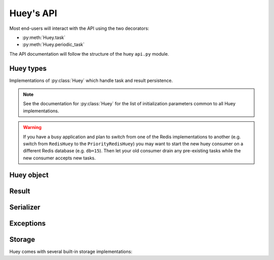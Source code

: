 .. _api:

Huey's API
==========

Most end-users will interact with the API using the two decorators:

* :py:meth:`Huey.task`
* :py:meth:`Huey.periodic_task`

The API documentation will follow the structure of the huey ``api.py`` module.

Huey types
----------

Implementations of :py:class:`Huey` which handle task and result persistence.

.. note::
    See the documentation for :py:class:`Huey` for the list of initialization
    parameters common to all Huey implementations.

.. warning::
    If you have a busy application and plan to switch from one of the Redis
    implementations to another (e.g. switch from ``RedisHuey`` to the
    ``PriorityRedisHuey``) you may want to start the new huey consumer on a
    different Redis database (e.g. ``db=15``). Then let your old consumer drain
    any pre-existing tasks while the new consumer accepts new tasks.

.. py:class:: RedisHuey

    :py:class:`Huey` that utilizes `redis <https://redis.io/>`_ for queue and
    result storage. Requires `redis-py <https://github.com/andymccurdy/redis-py>`_.

    Commonly-used keyword arguments for storage configuration:

    :param bool blocking: Use blocking-pop when reading from the queue (as
        opposed to polling). Default is true.
    :param connection_pool: a redis-py ``ConnectionPool`` instance.
    :param url: url for Redis connection.
    :param host: hostname of the Redis server.
    :param port: port number.
    :param password: password for Redis.
    :param int db: Redis database to use (typically 0-15, default is 0).

    The `redis-py documentation <https://redis-py.readthedocs.io/en/latest/>`_
    contains the complete list of arguments supported by the Redis client.

    .. note::
        RedisHuey does not support task priorities. If you wish to use task
        priorities with Redis, use :py:class:`PriorityRedisHuey`.

    RedisHuey uses a Redis LIST to store the queue of pending tasks. Redis
    lists are a natural fit, as they offer O(1) append and pop from either end
    of the list. Redis also provides blocking-pop commands which allow the
    consumer to react to a new message as soon as it is available without
    resorting to polling.

    .. seealso:: :py:class:`RedisStorage`

.. py:class:: PriorityRedisHuey

    :py:class:`Huey` that utilizes `redis <https://redis.io/>`_ for queue and
    result storage. Requires `redis-py <https://github.com/andymccurdy/redis-py>`_.
    Accepts the same arguments as :py:class:`RedisHuey`.

    PriorityRedisHuey supports :ref:`task priorities <priority>`, and requires
    Redis **5.0 or newer**.

    PriorityRedisHuey uses a Redis SORTED SET to store the queue of pending
    tasks. Sorted sets consist of a unique value and a numeric score. In
    addition to being sorted by numeric score, Redis also orders the items
    within the set lexicographically. Huey takes advantage of these two
    characteristics to implement the priority queue. Redis 5.0 added a new
    command, ZPOPMIN, which pops the lowest-scoring item from the sorted set
    (and BZPOPMIN, the blocking variety).

.. py:class:: RedisExpireHuey

    Identical to :py:class:`RedisHuey` except for the way task result values
    are stored. RedisHuey keeps all task results in a Redis hash, and whenever
    a task result is read (via the result handle), it is also removed from the
    result hash. This is done to prevent the task result storage from growing
    without bound. Additionally, using a Redis hash for all results helps avoid
    cluttering up the Redis keyspace and utilizes less RAM for storing the keys
    themselves.

    ``RedisExpireHuey`` uses a different approach: task results are stored in
    ordinary Redis keys with a special prefix. Result keys are then given a
    time-to-live, and will be expired automatically by the Redis server. This
    removes the necessity to remove results from the result store after they
    are read once.

    Commonly-used keyword arguments for storage configuration:

    :param int expire_time: Expire time in seconds, default is 86400 (1 day).
    :param bool blocking: Use blocking-pop when reading from the queue (as
        opposed to polling). Default is true.
    :param connection_pool: a redis-py ``ConnectionPool`` instance.
    :param url: url for Redis connection.
    :param host: hostname of the Redis server.
    :param port: port number.
    :param password: password for Redis.
    :param int db: Redis database to use (typically 0-15, default is 0).

.. py:class:: PriorityRedisExpireHuey

    Combines behavior of :py:class:`RedisExpireHuey` and
    :py:class:`PriorityRedisHuey`.

.. py:class:: SqliteHuey

    :py:class:`Huey` that utilizes sqlite3 for queue and result storage. Only
    requirement is the standard library ``sqlite3`` module.

    Commonly-used keyword arguments:

    :param str filename: filename for database, defaults to 'huey.db'.
    :param int cache_mb: megabytes of memory to allow for sqlite page-cache.
    :param bool fsync: use durable writes. Slower but more resilient to
        corruption in the event of sudden power loss. Defaults to false.

    SqliteHuey fully supports task priorities.

    .. seealso:: :py:class:`SqliteStorage`

.. py:class:: MemoryHuey

    :py:class:`Huey` that uses in-memory storage. Only should be used when
    testing or when using ``immediate`` mode. MemoryHuey fully supports task
    priorities.

.. py:class:: FileHuey

    :py:class:`Huey` that uses the file-system for storage. Should not be used
    in high-throughput, highly-concurrent environments, as the
    :py:class:`FileStorage` utilizes exclusive locks around all file-system
    operations.

    :param str path: base-path for huey data (queue tasks, schedule and results
        will be stored in sub-directories of this path).
    :param int levels: number of levels in result-file directory structure to
        ensure the results directory does not contain an unmanageable number of
        files.
    :param bool use_thread_lock: use the standard lib ``threading.Lock``
        instead of a lockfile for file-system operations. This should only be
        enabled when using the greenlet or thread consumer worker models.

    FileHuey fully supports task priorities.


Huey object
-----------

.. py:class:: Huey(name='huey', results=True, store_none=False, utc=True, immediate=False, serializer=None, compression=False, use_zlib=False, immediate_use_memory=True, storage_kwargs)

    :param str name: the name of the task queue, e.g. your application's name.
    :param bool results: whether to store task results.
    :param bool store_none: whether to store ``None`` in the result store.
    :param bool utc: use UTC internally, convert naive datetimes from local
        time to UTC (if local time is other than UTC).
    :param bool immediate: useful for debugging; causes tasks to be executed
        synchronously in the application.
    :param Serializer serializer: serializer implementation for tasks and
        result data. The default implementation uses ``pickle``.
    :param bool compression: compress tasks and result data.
    :param bool use_zlib: use zlib for compression instead of gzip.
    :param bool immediate_use_memory: automatically switch to a local in-memory
        storage backend whenever immediate-mode is enabled.
    :param storage_kwargs: arbitrary keyword arguments that will be passed to
        the storage backend for additional configuration.

    Huey executes tasks by exposing function decorators that cause the function
    call to be enqueued for execution by the consumer.

    Typically your application will only need one Huey instance, but you can
    have as many as you like -- the only caveat is that one consumer process
    must be executed for each Huey instance.

    Example usage:

    .. code-block:: python

        # demo.py
        from huey import RedisHuey

        # Create a huey instance.
        huey = RedisHuey('my-app')

        @huey.task()
        def add_numbers(a, b):
            return a + b

        @huey.periodic_task(crontab(minute='0', hour='2'))
        def nightly_report():
            generate_nightly_report()

    To run the consumer with 4 worker threads:

    .. code-block:: console

        $ huey_consumer.py demo.huey -w 4

    To add two numbers, the "huey" way:

    .. code-block:: pycon

        >>> from demo import add_numbers
        >>> res = add_numbers(1, 2)
        >>> res(blocking=True)  # Blocks until result is available.
        3

    To test huey without using a consumer, you can use "immediate" mode.
    Immediate mode follows all the same code paths as Huey does when running
    the consumer process, but does so synchronously within the application.

    .. code-block:: pycon

        >>> from demo import add_numbers, huey
        >>> huey.immediate = True  # Tasks executed immediately.
        >>> res = add_numbers(2, 3)
        >>> res()
        5

    .. py:attribute:: immediate

        The ``immediate`` property is used to enable and disable :ref:`immediate mode <immediate>`.
        When immediate mode is enabled, task-decorated functions are executed
        synchronously by the caller, making it very useful for development and
        testing. Calling a task function still returns a :py:class:`Result`
        handle, but the task itself is executed immediately.

        By default, when immediate mode is enabled, Huey will switch to using
        in-memory storage. This is to help prevent accidentally writing to a
        live Redis server while testing. To disable this functionality, specify
        ``immediate_use_memory=False`` when initializing :py:class:`Huey`.

        Enabling immediate mode:

        .. code-block:: python

            huey = RedisHuey()

            # Enable immediate mode. Tasks now executed synchronously.
            # Additionally, huey will now use in-memory storage.
            huey.immediate = True

            # Disable immediate mode. Tasks will now be enqueued in a Redis
            # queue.
            huey.immediate = False

        Immediate mode can also be specified when your Huey instance is
        created:

        .. code-block:: python

            huey = RedisHuey(immediate=True)

    .. py:method:: task(retries=0, retry_delay=0, priority=None, context=False, name=None, expires=None, **kwargs)

        :param int retries: number of times to retry the function if an
            unhandled exception occurs when it is executed.
        :param int retry_delay: number of seconds to wait between retries.
        :param int priority: priority assigned to task, higher numbers are
            processed first by the consumer when there is a backlog.
        :param bool context: when the task is executed, include the
            :py:class:`Task` instance as a keyword argument.
        :param str name: name for this task. If not provided, Huey will default
            to using the module name plus function name.
        :param expires: set expiration time for task - if task is not run
            before ``expires``, it will be discarded. The ``expires`` parameter
            can be either an integer (seconds), a timedelta, or a datetime. For
            relative expiration values, the expire time will be resolved when
            the task is enqueued.
        :param kwargs: arbitrary key/value arguments that are passed to the
            :py:class:`TaskWrapper` instance.
        :returns: a :py:class:`TaskWrapper` that wraps the decorated function
            and exposes a number of APIs for enqueueing the task.

        Function decorator that marks the decorated function for processing by
        the consumer. Calls to the decorated function will do the following:

        1. Serialize the function call into a :py:class:`Message` suitable for
           storing in the queue.
        2. Enqueue the message for execution by the consumer.
        3. Return a :py:class:`Result` handle, which can be used to check the
           result of the task function, revoke the task (assuming it hasn't
           started yet), reschedule the task, and more.

        .. note::
            Huey can be configured to execute the function immediately by
            instantiating Huey with ``immediate=True`` -- this is useful for
            running in debug mode or when you do not wish to run the consumer.

            For more information, see the :ref:`immediate mode <immediate>`
            section of the guide.

        The ``task()`` decorator returns a :py:class:`TaskWrapper`, which
        implements special methods for enqueueing the decorated function. These
        methods are used to :py:meth:`~TaskWrapper.schedule` the task to run in
        the future, chain tasks to form a pipeline, and more.

        Example:

        .. code-block:: python

            from huey import RedisHuey

            huey = RedisHuey()

            @huey.task()
            def add(a, b):
                return a + b

        Whenever the ``add()`` function is called, the actual execution will
        occur when the consumer dequeues the message.

        .. code-block:: pycon

            >>> res = add(1, 2)
            >>> res
            <Result: task 6b6f36fc-da0d-4069-b46c-c0d4ccff1df6>
            >>> res()
            3

        To further illustrate this point:

        .. code-block:: python

            @huey.task()
            def slow(n):
                time.sleep(n)
                return n

        Calling the ``slow()`` task will return immediately. We can, however,
        block until the task finishes by waiting for the result:

        .. code-block:: pycon

            >>> res = slow(10)  # Returns immediately.
            >>> res(blocking=True)  # Block until task finishes, ~10s.
            10

        .. note::
            The return value of any calls to the decorated function depends on
            whether the :py:class:`Huey` instance is configured to store the
            results of tasks (``results=True`` is the default). When the result
            store is disabled, calling a task-decorated function will return
            ``None`` instead of a result handle.

        In some cases, it may be useful to receive the :py:class:`Task`
        instance itself as an argument.

        .. code-block:: python

            @huey.task(context=True)  # Include task as an argument.
            def print_a_task_id(message, task=None):
                print('%s: %s' % (message, task.id))


            print_a_task_id('hello')
            print_a_task_id('goodbye')

        This would cause the consumer would print something like::

            hello: e724a743-e63e-4400-ac07-78a2fa242b41
            goodbye: 606f36fc-da0d-4069-b46c-c0d4ccff1df6

        .. note::
            When using other decorators on task functions, make sure that you
            understand when they will be evaluated. In the following example
            the decorator ``a`` will be evaluated in the calling process, while
            ``b`` will be evaluated in the worker process.

            .. code-block:: python

                @a
                @huey.task()
                @b
                def task():
                    pass

        For more information, see :py:class:`TaskWrapper`, :py:class:`Task`,
        and :py:class:`Result`.

    .. py:method:: periodic_task(validate_datetime, retries=0, retry_delay=0, priority=None, context=False, name=None, expires=None, **kwargs)

        :param function validate_datetime: function which accepts a
            ``datetime`` instance and returns whether the task should be
            executed at the given time.
        :param int retries: number of times to retry the function if an
            unhandled exception occurs when it is executed.
        :param int retry_delay: number of seconds to wait in-between retries.
        :param int priority: priority assigned to task, higher numbers are
            processed first by the consumer when there is a backlog.
        :param bool context: when the task is executed, include the
            :py:class:`Task` instance as a parameter.
        :param str name: name for this task. If not provided, Huey will default
            to using the module name plus function name.
        :param expires: set expiration time for task - if task is not run
            before ``expires``, it will be discarded. The ``expires`` parameter
            can be either an integer (seconds), a timedelta, or a datetime. For
            relative expiration values, the expire time will be resolved when
            the task is enqueued.
        :param kwargs: arbitrary key/value arguments that are passed to the
            :py:class:`TaskWrapper` instance.
        :returns: a :py:class:`TaskWrapper` that wraps the decorated function
            and exposes a number of APIs for enqueueing the task.

        The ``periodic_task()`` decorator marks a function for automatic
        execution by the consumer *at a specific interval*, like ``cron``.

        The ``validate_datetime`` parameter is a function which accepts a
        ``datetime`` object and returns a boolean value whether or not the
        decorated function should execute at that time or not. The consumer
        will send a datetime to the function once per minute, giving it the
        same granularity as the ``cron``.

        For simplicity, there is a special function :py:func:`crontab`, which
        can be used to quickly specify intervals at which a function should
        execute. It is described below.

        Here is an example of how you might use the ``periodic_task`` decorator
        and the :py:func:`crontab`` helper. The following task will be executed
        every three hours, on the hour:

        .. code-block:: python

            from huey import crontab
            from huey import RedisHuey

            huey = RedisHuey()

            @huey.periodic_task(crontab(minute='0', hour='*/3'))
            def update_feeds():
                for feed in my_list_of_feeds:
                    fetch_feed_data(feed)

        .. note::
            Because functions decorated with ``periodic_task`` are meant to be
            executed at intervals in isolation, they should not take any
            required parameters nor should they be expected to return a
            meaningful value.

        Like :py:meth:`~Huey.task`, the periodic task decorator adds helpers
        to the decorated function. These helpers allow you to
        :py:meth:`~TaskWrapper.revoke` and :py:meth:`~TaskWrapper.restore` the
        periodic task, enabling you to pause it or prevent its execution. For
        more information, see :py:class:`TaskWrapper`.

        .. note::
            The result (return value) of a periodic task is not stored in the
            result store. This is primarily due to the fact that there is not
            an obvious way one would read such results, since the invocation of
            the periodic task happens inside the consumer scheduler. As such,
            there is no task result handle which the user could use to read the
            result. To store the results of periodic tasks, you will need to
            use your own storage or use the storage APIs directly:

            .. code-block:: python

                @huey.periodic_task(crontab(minute='*/10'))
                def my_task():
                    # do some work...
                    do_something()

                    # Manually store some data in the result store.
                    huey.put('my-task', some_data_to_store)

            More info:

            * :py:meth:`Huey.put`
            * :py:meth:`Huey.get`

    .. py:method:: context_task(obj, retries=0, retry_delay=0, context=False, name=None, **kwargs)

        :param obj: object that implements the context-manager APIs.
        :param bool as_argument: pass the context-manager object into the
            decorated task as the first argument.
        :param int retries: number of times to retry the function if an
            unhandled exception occurs when it is executed.
        :param int retry_delay: number of seconds to wait in-between retries.
        :param bool context: when the task is executed, include the
            :py:class:`Task` instance as a parameter.
        :param str name: name for this task. If not provided, Huey will default
            to using the module name plus function name.
        :param kwargs: arbitrary key/value arguments that are passed to the
            :py:class:`TaskWrapper` instance.
        :returns: a :py:class:`TaskWrapper` that wraps the decorated function
            and exposes a number of APIs for enqueueing the task.

        This is an extended implementation of the :py:meth:`Huey.task`
        decorator, which wraps the decorated task in a ``with obj:`` block.
        Roughly equivalent to:

        .. code-block:: python

            db = PostgresqlDatabase(...)

            @huey.task()
            def without_context_task(n):
                with db:
                    do_something(n)

            @huey.context_task(db)
            def with_context_task(n):
                return do_something(n)

    .. py:method:: pre_execute(name=None)

        :param name: (optional) name for the hook.
        :returns: a decorator used to wrap the actual pre-execute function.

        Decorator for registering a pre-execute hook. The callback will be
        executed before the execution of every task. Execution of the task can
        be cancelled by raising a :py:class:`CancelExecution` exception.
        Uncaught exceptions will be logged but will not cause the task itself
        to be cancelled.

        The callback function should accept a single task instance, the return
        value is ignored.

        Hooks are executed in the order in which they are registered.

        Usage:

        .. code-block:: python

            @huey.pre_execute()
            def my_pre_execute_hook(task):
                if datetime.datetime.now().weekday() == 6:
                    raise CancelExecution('Sunday -- no work will be done.')

    .. py:method:: unregister_pre_execute(name_or_fn)

        :param name_or_fn: the name given to the pre-execute hook, or the
            function object itself.
        :returns: boolean

        Unregister the specified pre-execute hook.

    .. py:method:: post_execute(name=None)

        :param name: (optional) name for the hook.
        :returns: a decorator used to wrap the actual post-execute function.

        Register a post-execute hook. The callback will be executed after the
        execution of every task. Uncaught exceptions will be logged but will
        have no other effect on the overall operation of the consumer.

        The callback function should accept:

        * a :py:class:`Task` instance
        * the return value from the execution of the task (which may be None)
        * any exception that was raised during the execution of the task (which
          will be None for tasks that executed normally).

        The return value of the callback itself is ignored.

        Hooks are executed in the order in which they are registered.

        Usage:

        .. code-block:: python

            @huey.post_execute()
            def my_post_execute_hook(task, task_value, exc):
                do_something()

    .. py:method:: unregister_post_execute(name_or_fn)

        :param name_or_fn: the name given to the post-execute hook, or the
            function object itself.
        :returns: boolean

        Unregister the specified post-execute hook.

    .. py:method:: on_startup(name=None)

        :param name: (optional) name for the hook.
        :returns: a decorator used to wrap the actual on-startup function.

        Register a startup hook. The callback will be executed whenever a
        worker comes online. Uncaught exceptions will be logged but will
        have no other effect on the overall operation of the worker.

        The callback function must not accept any parameters.

        This API is provided to simplify setting up shared resources that, for
        whatever reason, should not be created as import-time side-effects. For
        example, your tasks need to write data into a Postgres database. If you
        create the connection at import-time, before the worker processes are
        spawned, you'll likely run into errors when attempting to use the
        connection from the child (worker) processes. To avoid this problem,
        you can register a startup hook which executes once when the worker
        starts up.

        Usage:

        .. code-block:: python

            db_connection = None

            @huey.on_startup()
            def setup_db_connection():
                global db_connection
                db_connection = psycopg2.connect(database='my_db')

            @huey.task()
            def write_data(rows):
                cursor = db_connection.cursor()
                # ...

    .. py:method:: unregister_on_startup(name_or_fn)

        :param name_or_fn: the name given to the on-startup hook, or the
            function object itself.
        :returns: boolean

        Unregister the specified on-startup hook.

    .. py:method:: on_shutdown(name=None)

        :param name: (optional) name for the hook.
        :returns: a decorator used to wrap the actual on-shutdown function.

        Register a shutdown hook. The callback will be executed by a worker
        immediately before it goes offline. Uncaught exceptions will be logged
        but will have no other effect on the overall shutdown of the worker.

        The callback function must not accept any parameters.

        This API is provided to simplify cleaning-up shared resources.

    .. py:method:: unregister_on_shutdown(name_or_fn)

        :param name_or_fn: the name given to the on-shutdown hook, or the
            function object itself.
        :returns: boolean

        Unregister the specified on-shutdown hook.

    .. py:method:: signal(*signals)

        :param signals: zero or more signals to handle.
        :returns: a decorator used to wrap the actual signal handler.

        Attach a signal handler callback, which will be executed when the
        specified signals are sent by the consumer. If no signals are listed,
        then the handler will be bound to **all** signals. The list of signals
        and additional information can be found in the :ref:`signals`
        documentation.

        Example:

        .. code-block:: python

            from huey.signals import SIGNAL_ERROR, SIGNAL_LOCKED

            @huey.signal(SIGNAL_ERROR, SIGNAL_LOCKED)
            def task_not_run_handler(signal, task, exc=None):
                # Do something in response to the "ERROR" or "LOCEKD" signals.
                # Note that the "ERROR" signal includes a third parameter,
                # which is the unhandled exception that was raised by the task.
                # Since this parameter is not sent with the "LOCKED" signal, we
                # provide a default of ``exc=None``.
                pass

    .. py:method:: disconnect_signal(receiver, *signals)

        :param receiver: the signal handling function to disconnect.
        :param signals: zero or more signals to stop handling.

        Disconnect the signal handler from the provided signals. If no signals
        are provided, then the handler is disconnected from any signals it may
        have been connected to.

    .. py:method:: enqueue(task)

        :param Task task: task instance to enqueue.
        :returns: :py:class:`Result` handle for the given task.

        Enqueue the given task. When the result store is enabled (default), the
        return value will be a :py:class:`Result` handle which provides access
        to the result of the task execution (as well as other things).

        If the task specifies another task to run on completion (see
        :py:meth:`Task.then`), the return value will be a
        :py:class:`ResultGroup`, which encapsulates a list of individual
        :py:class:`Result` instances for the given pipeline.

        .. note::
            Unless you are executing a pipeline of tasks, it should not
            be necessary to use the :py:meth:`~Huey.enqueue` method directly.
            Calling (or scheduling) a ``task``-decorated function will
            automatically enqueue a task for execution.

            When you create a task pipeline, however, it is necessary to
            enqueue the pipeline once it has been set up.

    .. py:method:: revoke(task, revoke_until=None, revoke_once=False)

        .. seealso:: Use :py:meth:`Result.revoke` instead.

    .. py:method:: revoke_by_id(task_id, revoke_until=None, revoke_once=False)

        :param str task_id: task instance id.
        :param datetime revoke_until: optional expiration date for revocation.
        :param bool revoke_once: revoke once and then re-enable.

        Revoke a :py:class:`Task` instance using the task id.

    .. py:method:: revoke_all(task_class, revoke_until=None, revoke_once=False)

        .. seealso:: Use :py:meth:`TaskWrapper.revoke` instead.

    .. py:method:: restore(task)

        .. seealso:: Use :py:meth:`Result.restore` instead.

    .. py:method:: restore_by_id(task_id)

        :param str task_id: task instance id.
        :returns: boolean indicating success.

        Restore a :py:class:`Task` instance using the task id. Returns boolean
        indicating if the revocation was successfully removed.

    .. py:method:: restore_all(task_class)

        .. seealso:: Use :py:meth:`TaskWrapper.restore` instead.

    .. py:method:: is_revoked(task, timestamp=None)

        :param task: either a task instance, a task ID, a Result, or a Task class.

        This method should rarely need to be called directly. Typically you
        should rather use the ``is_revoked`` method on the object that is being
        revoked, for example:

        .. code-block:: python

            @huey.task()
            def greet(name):
                return 'Hello %s' % name

            r = greet.schedule(delay=60, args=('Huey',))
            r.revoke()  # Revoke this task.
            r.is_revoked()  # True.

            greet.revoke()  # Revoke ALL invocations of this task.
            greet.is_revoked()  # True.

        .. seealso::
            For task instances, use :py:meth:`Result.is_revoked`.

            For task functions, use :py:meth:`TaskWrapper.is_revoked`.

    .. py:method:: result(task_id, blocking=False, timeout=None, backoff=1.15, max_delay=1.0, revoke_on_timeout=False, preserve=False)

        :param task_id: the task's unique identifier.
        :param bool blocking: whether to block while waiting for task result
        :param timeout: number of seconds to block (if ``blocking=True``)
        :param backoff: amount to backoff delay each iteration of loop
        :param max_delay: maximum amount of time to wait between iterations when
            attempting to fetch result.
        :param bool revoke_on_timeout: if a timeout occurs, revoke the task,
            thereby preventing it from running if it is has not started yet.
        :param bool preserve: when set to ``True``, this parameter ensures that
            the task result will be preserved after having been successfully
            retrieved. Ordinarily, Huey will discard results after they have
            been read, to prevent the result store from growing without bounds.

        Attempts to retrieve the return value of a task. By default, :py:meth:`~Huey.result`
        will simply check for the value, returning ``None`` if it is not ready
        yet. If you want to wait for the result, specify ``blocking=True``.
        This will loop, backing off up to the provided ``max_delay``, until the
        value is ready or the ``timeout`` is reached. If the ``timeout`` is
        reached before the result is ready, a :py:class:`HueyException` will be
        raised.

        .. seealso::
            :py:class:`Result` - the :py:meth:`~Huey.result` method is simply a
            wrapper that creates a ``Result`` object and calls its
            :py:meth:`~Result.get` method.

        .. note:: If the task failed with an exception, then a
            :py:class:`TaskException` that wraps the original exception will be
            raised.

        .. warning:: By default the result store will delete a task's return
            value after the value has been successfully read (by a successful
            call to the :py:meth:`~Huey.result` or :py:meth:`Result.get`
            methods). If you intend to access the task result multiple times,
            you must specify ``preserve=True`` when calling these methods.

    .. py:method:: lock_task(lock_name)

        :param str lock_name: Name to use for the lock.
        :returns: :py:class:`TaskLock` instance, which can be used as a
            decorator or context-manager.

        Utilize the Storage key/value APIs to implement simple locking.

        This lock is designed to be used to prevent multiple invocations of a
        task from running concurrently. Can be used as either a context-manager
        within the task, or as a task decorator. If using as a decorator, place
        it directly above the function declaration.

        If a second invocation occurs and the lock cannot be acquired, then a
        :py:class:`TaskLockedException` is raised, which is handled by the
        consumer. The task will not be executed and a ``SIGNAL_LOCKED`` will be
        sent. If the task is configured to be retried, then it will be retried
        normally.

        Examples:

        .. code-block:: python

            @huey.periodic_task(crontab(minute='*/5'))
            @huey.lock_task('reports-lock')  # Goes *after* the task decorator.
            def generate_report():
                # If a report takes longer than 5 minutes to generate, we do
                # not want to kick off another until the previous invocation
                # has finished.
                run_report()

            @huey.periodic_task(crontab(minute='0'))
            def backup():
                # Generate backup of code
                do_code_backup()

                # Generate database backup. Since this may take longer than an
                # hour, we want to ensure that it is not run concurrently.
                with huey.lock_task('db-backup'):
                    do_db_backup()

    .. py:method:: is_locked(lock_name)

        :param str lock_name: Name of lock to check.
        :returns: boolean value indicating whether lock is held or not.

    .. py:method:: flush_locks(*names)

        :param names: additional lock-names to flush.
        :returns: set of lock names that were set and subsequently cleared.

        Flush any locks that may be held. Top-level tasks or functions that use
        the :py:meth:`~Huey.lock_task` decorator will be registered as
        import-time side-effects, but it is possible that locks in nested
        scopes (e.g. a context-manager inside a task function) will not be
        registered. These undiscovered locks can be flushed by passing their
        lock-names explicitly.

    .. py:method:: put(key, value)

        :param key: key for data
        :param value: arbitrary data to store in result store.

        Store a value in the result-store under the given key.

    .. py:method:: get(key, peek=False)

        :param key: key to read
        :param bool peek: non-destructive read

        Read a value from the result-store at the given key. By default reads
        are destructive. To preserve the value for additional reads, specify
        ``peek=True``.

    .. py:method:: pending(limit=None)

        :param int limit: optionally limit the number of tasks returned.
        :returns: a list of :py:class:`Task` instances waiting to be run.

    .. py:method:: scheduled(limit=None)

        :param int limit: optionally limit the number of tasks returned.
        :returns: a list of :py:class:`Task` instances that are scheduled to
            execute at some time in the future.

    .. py:method:: all_results()

        :returns: a dict of task-id to the serialized result data for all
            key/value pairs in the result store.

    .. py:method:: __len__()

        Return the number of items currently in the queue.


.. py:class:: TaskWrapper(huey, func, retries=None, retry_delay=None, context=False, name=None, task_base=None, **settings)

    :param Huey huey: A huey instance.
    :param func: User function.
    :param int retries: Upon failure, number of times to retry the task.
    :param int retry_delay: Number of seconds to wait before retrying after a
        failure/exception.
    :param bool context: when the task is executed, include the
        :py:class:`Task` instance as a parameter.
    :param str name: Name for task (will be determined based on task module and
        function name if not provided).
    :param task_base: Base-class for task, defaults to :py:class:`Task`.
    :param settings: Arbitrary settings to pass to the task class constructor.

    Wrapper around a user-defined function that converts function calls into
    tasks executed by the consumer. The wrapper, which decorates the function,
    replaces the function in the scope with a :py:class:`TaskWrapper` instance.

    The wrapper class, when called, will enqueue the requested function call
    for execution by the consumer.

    .. note::
        You should not need to create :py:class:`TaskWrapper` instances
        directly. The :py:meth:`Huey.task` and :py:meth:`Huey.periodic_task`
        decorators will create the appropriate TaskWrapper automatically.

    .. py:method:: schedule(args=None, kwargs=None, eta=None, delay=None)

        :param tuple args: arguments for decorated function.
        :param dict kwargs: keyword arguments for decorated function.
        :param datetime eta: the time at which the function should be executed.
        :param int delay: number of seconds to wait before executing function.
        :returns: a :py:class:`Result` handle for the task.

        Use the ``schedule`` method to schedule the execution of the queue task
        for a given time in the future:

        .. code-block:: python

            import datetime

            one_hour = datetime.datetime.now() + datetime.timedelta(hours=1)

            # Schedule the task to be run in an hour. It will be called with
            # three arguments.
            res = check_feeds.schedule(args=(url1, url2, url3), eta=one_hour)

            # Equivalent, but uses delay rather than eta.
            res = check_feeds.schedule(args=(url1, url2, url3), delay=3600)

    .. py:method:: revoke(revoke_until=None, revoke_once=False)

        :param datetime revoke_until: Automatically restore the task after the
            given datetime.
        :param bool revoke_once: Revoke the next execution of the task and then
            automatically restore.

        Revoking a task will prevent any instance of the given task from
        executing. When no parameters are provided the function will not
        execute again until :py:meth:`TaskWrapper.restore` is called.

        This function can be called multiple times, but each call will
        supercede any restrictions from the previous revocation.

        .. code-block:: python

            # Skip the next execution
            send_emails.revoke(revoke_once=True)

            # Prevent any invocation from executing.
            send_emails.revoke()

            # Prevent any invocation for 24 hours.
            tomorrow = datetime.datetime.now() + datetime.timedelta(days=1)
            send_emails.revoke(revoke_until=tomorrow)

    .. py:method:: is_revoked(timestamp=None)

        :param datetime timestamp: If provided, checks whether task is revoked
            with respect to the given timestamp.
        :returns: bool indicating whether task is revoked.

        Check whether the given task is revoked.

    .. py:method:: restore()

        :returns: bool indicating whether a previous revocation rule was found
            and removed successfully.

        Removes a previous task revocation, if one was configured.

    .. py:method:: call_local()

        Call the ``@task``-decorated function, bypassing all Huey-specific
        logic. In other words, ``call_local()`` provides access to the
        underlying user-defined function.

        .. code-block:: pycon

            >>> add.call_local(1, 2)
            3

    .. py:method:: s(*args, **kwargs)

        :param args: Arguments for task function.
        :param kwargs: Keyword arguments for task function.
        :param int priority: assign priority override to task, higher numbers
            are processed first by the consumer when there is a backlog.
        :param expires: set expiration time for task - if task is not run
            before ``expires``, it will be discarded. The ``expires`` parameter
            can be either an integer (seconds), a timedelta, or a datetime. For
            relative expiration values, the expire time will be resolved when
            the task is enqueued.
        :returns: a :py:class:`Task` instance representing the execution of the
            task function with the given arguments.

        Create a :py:class:`Task` instance representing the invocation of the
        task function with the given arguments and keyword-arguments.

        .. note:: The returned task instance is **not** enqueued automatically.

        To illustrate the distinction, when you call a ``task()``-decorated
        function, behind-the-scenes, Huey is doing something like this:

        .. code-block:: python

            @huey.task()
            def add(a, b):
                return a + b

            result = add(1, 2)

            # Is equivalent to:
            task = add.s(1, 2)
            result = huey.enqueue(task)

        Typically, one will only use the :py:meth:`TaskWrapper.s` helper when
        creating task execution pipelines.

        For example:

        .. code-block:: python

            add_task = add.s(1, 2)  # Represent task invocation.
            pipeline = (add_task
                        .then(add, 3)  # Call add() with previous result and 3.
                        .then(add, 4)  # etc...
                        .then(add, 5))

            results = huey.enqueue(pipeline)

            # Print results of above pipeline.
            print(results.get(blocking=True))

            # [3, 6, 10, 15]

    .. py:method:: map(it)

        :param it: a list, tuple or generic iterable that contains the
            arguments for a number of individual task executions.
        :returns: a :py:class:`ResultGroup` encapsulating the individual
            :py:class:`Result` handlers for the task executions.

        .. note::
            The iterable should be a list of argument tuples which will be
            passed to the task function.

        Example:

        .. code-block:: python

            @huey.task()
            def add(a, b):
                return a + b

            rg = add.map([(i, i * i) for i in range(10)])

            # Resolve all results.
            rg.get(blocking=True)

            # [0, 2, 6, 12, 20, 30, 42, 56, 72, 90]


.. py:class:: Task(args=None, kwargs=None, id=None, eta=None, retries=None, retry_delay=None, expires=None, on_complete=None, on_error=None)

    :param tuple args: arguments for the function call.
    :param dict kwargs: keyword arguments for the function call.
    :param str id: unique id, defaults to a UUID if not provided.
    :param datetime eta: time at which task should be executed.
    :param int retries: automatic retry attempts.
    :param int retry_delay: seconds to wait before retrying a failed task.
    :param int priority: priority assigned to task, higher numbers are
        processed first by the consumer when there is a backlog.
    :param expires: set expiration time for task - if task is not run
        before ``expires``, it will be discarded. The ``expires`` parameter
        can be either an integer (seconds), a timedelta, or a datetime. For
        relative expiration values, the expire time will be resolved when
        the task is enqueued.
    :param Task on_complete: Task to execute upon completion of this task.
    :param Task on_error: Task to execute upon failure / error.

    The ``Task`` class represents the execution of a function. Instances of the
    task are serialized and enqueued for execution by the consumer, which
    deserializes and executes the task function.

    .. note::
        You should not need to create instances of :py:class:`Task` directly,
        but instead use either the :py:meth:`Huey.task` decorator or
        the :py:meth:`TaskWrapper.s` method.

    Here's a refresher on how tasks work:

    .. code-block:: python

        @huey.task()
        def add(a, b):
            return a + b

        ret = add(1, 2)
        print(ret.get(blocking=True))  # "3".

        # The above two lines are equivalent to:
        task_instance = add.s(1, 2)  # Create a Task instance.
        ret = huey.enqueue(task_instance)  # Enqueue the queue task.
        print(ret.get(blocking=True))  # "3".

    .. py:method:: then(task, *args, **kwargs)

        :param TaskWrapper task: A ``task()``-decorated function.
        :param args: Arguments to pass to the task.
        :param kwargs: Keyword arguments to pass to the task.
        :returns: The parent task.

        The :py:meth:`~Task.then` method is used to create task pipelines. A
        pipeline is a lot like a unix pipe, such that the return value from the
        parent task is then passed (along with any parameters specified by
        ``args`` and ``kwargs``) to the child task.

        Here's an example of chaining some addition operations:

        .. code-block:: python

            add_task = add.s(1, 2)  # Represent task invocation.
            pipeline = (add_task
                        .then(add, 3)  # Call add() with previous result and 3.
                        .then(add, 4)  # etc...
                        .then(add, 5))

            result_group = huey.enqueue(pipeline)

            print(result_group.get(blocking=True))

            # [3, 6, 10, 15]

        If the value returned by the parent function is a ``tuple``, then the
        tuple will be used to update the ``*args`` for the child function.
        Likewise, if the parent function returns a ``dict``, then the dict will
        be used to update the ``**kwargs`` for the child function.

        Example of chaining fibonacci calculations:

        .. code-block:: python

            @huey.task()
            def fib(a, b=1):
                a, b = a + b, a
                return (a, b)  # returns tuple, which is passed as *args

            pipe = (fib.s(1)
                    .then(fib)
                    .then(fib))
            result_group = huey.enqueue(pipe)

            print(result_group.get(blocking=True))
            # [(2, 1), (3, 2), (5, 3)]

    .. py:method:: error(task, *args, **kwargs)

        :param TaskWrapper task: A ``task()``-decorated function.
        :param args: Arguments to pass to the task.
        :param kwargs: Keyword arguments to pass to the task.
        :returns: The parent task.

        The :py:meth:`~Task.error` method is similar to the
        :py:meth:`~Task.then` method, which is used to construct a task
        pipeline, except the ``error()`` task will only be called in the event
        of an unhandled exception in the parent task.


.. py:function:: crontab(month='*', day='*', day_of_week='*', hour='*', minute='*'[, strict=False])

    Convert a "crontab"-style set of parameters into a test function that will
    return ``True`` when a given ``datetime`` matches the parameters set forth in
    the crontab.

    Day-of-week uses 0=Sunday and 6=Saturday.

    Acceptable inputs:

    - "*" = every distinct value
    - "\*/n" = run every "n" times, i.e. hours='\*/4' == 0, 4, 8, 12, 16, 20
    - "m-n" = run every time m..n
    - "m,n" = run on m and n

    :param bool strict: cause crontab to raise a ``ValueError`` if an input
       does not match a supported input format.
    :rtype: a test function that takes a ``datetime`` and returns a boolean

    .. note::
        It is currently not possible to run periodic tasks with an interval
        less than once per minute. If you need to run tasks more frequently,
        you can create a periodic task that runs once per minute, and from that
        task, schedule any number of sub-tasks to run after the desired delays.


.. py:class:: TaskLock(huey, name)

    This class should not be instantiated directly, but is instead returned by
    :py:meth:`Huey.lock_task`. This object implements a context-manager or
    decorator which can be used to ensure only one instance of the wrapped task
    is executed at a given time.

    If the consumer executes a task and encounters the
    :py:class:`TaskLockedException`, then the task will not be retried, an
    error will be logged by the consumer, and a ``SIGNAL_LOCKED`` signal will
    be emitted.

    See :py:meth:`Huey.lock_task` for example usage.

    .. py:method:: clear()

        Helper method to manually clear the lock. This method is provided to
        allow the lock to be flushed in the event that the consumer process was
        killed while executing a task holding the lock.

        Alternatively, at start-up time you can execute the consumer with the
        ``-f`` method which will flush all locks before beginning to execute
        tasks.

Result
------

.. py:class:: Result(huey, task)

    Although you will probably never instantiate an ``Result`` object yourself,
    they are returned whenever you execute a task-decorated function, or
    schedule a task for execution. The ``Result`` object talks to the result
    store and is responsible for fetching results from tasks.

    Once the consumer finishes executing a task, the return value is placed in
    the result store, allowing the original caller to retrieve it.

    Getting results from tasks is very simple:

    .. code-block:: python

        >>> @huey.task()
        ... def add(a, b):
        ...     return a + b
        ...

        >>> res = add(1, 2)
        >>> res  # what is "res" ?
        <Result: task 6b6f36fc-da0d-4069-b46c-c0d4ccff1df6>

        >>> res()  # Fetch the result of this task.
        3

    What happens when data isn't available yet? Let's assume the next call
    takes about a minute to calculate::

        >>> res = add(100, 200)  # Imagine this is very slow.
        >>> res.get()  # Data is not ready, so None is returned.

        >>> res() is None  # We can omit ".get", it works the same way.
        True

        >>> res(blocking=True, timeout=5)  # Block for up to 5 seconds
        Traceback (most recent call last):
          File "<stdin>", line 1, in <module>
          File "/home/charles/tmp/huey/src/huey/huey/queue.py", line 46, in get
            raise HueyException
        huey.exceptions.HueyException

        >>> res(blocking=True)  # No timeout, will block until it gets data.
        300

    If the task failed with an exception, then a :py:class:`TaskException` will
    be raised when reading the result value::

        >>> @huey.task()
        ... def fails():
        ...     raise Exception('I failed')

        >>> res = fails()
        >>> res()  # raises a TaskException!
        Traceback (most recent call last):
          File "<stdin>", line 1, in <module>
          File "/home/charles/tmp/huey/src/huey/huey/api.py", line 684, in get
            raise TaskException(result.metadata)
        huey.exceptions.TaskException: Exception('I failed',)

    .. py:attribute:: id

        Returns the unique id of the corresponding task.

    .. py:method:: get(blocking=False, timeout=None, backoff=1.15, max_delay=1.0, revoke_on_timeout=False, preserve=False)

        :param bool blocking: whether to block while waiting for task result
        :param timeout: number of seconds to block (if ``blocking=True``)
        :param backoff: amount to backoff delay each iteration of loop
        :param max_delay: maximum amount of time to wait between iterations when
            attempting to fetch result.
        :param bool revoke_on_timeout: if a timeout occurs, revoke the task,
            thereby preventing it from running if it is has not started yet.

        Attempt to retrieve the return value of a task.  By default,
        :py:meth:`~Result.get` will simply check for the value, returning
        ``None`` if it is not ready yet. If you want to wait for a value, you
        can specify ``blocking=True``. This will loop, backing off up to the
        provided ``max_delay``, until the value is ready or the ``timeout`` is
        reached. If the ``timeout`` is reached before the result is ready, a
        :py:class:`HueyException` exception will be raised.

        .. note:: Instead of calling ``.get()``, you can simply call the
            :py:class:`Result` object directly. Both methods accept the same
            arguments.

    .. py:method:: __call__(**kwargs)

        Identical to the :py:meth:`~Result.get` method, provided as a shortcut.

    .. py:method:: revoke(revoke_once=True)

        :param bool revoke_once: revoke only once.

        Revoke the given task. Unless it is in the process of executing, the
        task will be discarded without being executed.

        .. code-block:: python

            one_hour = datetime.datetime.now() + datetime.timedelta(hours=1)

            # Run this command in an hour
            res = add.schedule((1, 2), eta=one_hour)

            # I changed my mind, do not run it after all.
            res.revoke()

    .. py:method:: restore()

        Restore the given task instance. Unless the task instance has already
        been dequeued and discarded, it will be restored and run as scheduled.

        .. warning::
            If the task class itself has been revoked, via a call to
            :py:meth:`TaskWrapper.revoke`, then this method has no effect.

    .. py:method:: is_revoked()

        Return a boolean value indicating whether this particular task instance
        **or** the task class itself has been revoked.

        .. seealso:: :py:meth:`TaskWrapper.is_revoked`.

    .. py:method:: reschedule(eta=None, delay=None, expires=None)

        :param datetime eta: execute function at the given time.
        :param int delay: execute function after specified delay in seconds.
        :param expires: set expiration time for task. If not provided, then the
            task's original expire time (if any) will be used.
        :returns: :py:class:`Result` handle for the new task.

        Reschedule the given task. The original task instance will be revoked,
        but **no checks are made** to verify that it hasn't already been
        executed.

        If neither an ``eta`` nor a ``delay`` is specified, the task will be
        run as soon as it is received by a worker.

    .. py:method:: reset()

        Reset the cached result and allow re-fetching a new result for the
        given task (i.e. after a task error and subsequent retry).


.. py:class:: ResultGroup

    A ``ResultGroup`` will be returned when you enqueue a task pipeline or if
    you use the :py:meth:`TaskWrapper.map` method. It is a simple wrapper
    around a number of individual :py:meth:`Result` instances, and provides a
    convenience API for fetching the results in bulk.

    .. py:method:: get(**kwargs)

        Call :py:meth:`~Result.get` on each individual :py:meth:`Result`
        instance in the group and returns a list of return values. Any keyword
        arguments are passed along.

Serializer
----------

.. py:class:: Serializer(compression=False, compression_level=6, use_zlib=False)

    :param bool compression: use gzip compression
    :param int compression_level: 0 for least, 9 for most.
    :param bool use_zlib: use zlib for compression instead of gzip.

    The Serializer class implements a simple interface that can be extended to
    provide your own serialization format. The default implementation uses
    ``pickle``.

    To override, the following methods should be implemented. Compression is
    handled transparently elsewhere in the API.

    .. py:method:: _serialize(data)

        :param data: arbitrary Python object to serialize.
        :rtype bytes:

    .. py:method:: _deserialize(data)

        :param bytes data: serialized data.
        :returns: the deserialized object.

.. _exceptions:

Exceptions
----------

.. py:class:: HueyException

    General exception class.

.. py:class:: ConfigurationError

    Raised when Huey encounters a configuration problem.

.. py:class:: TaskLockedException

    Raised by the consumer when a task lock cannot be acquired.

.. py:class:: CancelExecution

    Cancel the execution of a task. Can be raised either within a
    :py:meth:`~Huey.pre_execute` hook, or within a
    :py:meth:`~Huey.task`-decorated function.

    When raised from within a :py:meth:`~Huey.pre_execute` hook, this exception
    signals to the consumer that the task shall be cancelled and not run.

    When raised in the body of a :py:meth:`~Huey.task`-decorated function, this
    exception accepts a boolean ``retry`` parameter (default is ``False``). If
    ``retry=False`` then the task will not be retried, **even if it has 1 or
    more retries remaining**. Similarly, if ``retry=True`` then the task will
    be retried regardless.

.. py:class:: RetryTask(msg=None, delay=None, eta=None)

    Raised by user code from within a :py:meth:`~Huey.task` function to force a
    retry. When this exception is raised, the task will be retried irrespective
    of whether it is configured with automatic retries.

    If ``delay`` or ``eta`` is specified, then any ``retry_delay`` set on the
    task will be overridden and the value specified will be used to determine
    when the task will be retried next.

.. py:class:: TaskException

    General exception raised by :py:class:`Result` handles when reading the
    result of a task that failed due to an error.

Storage
-------

Huey comes with several built-in storage implementations:

.. py:class:: RedisStorage(name='huey', blocking=True, read_timeout=1, connection_pool=None, url=None, client_name=None, **connection_params)

    :param bool blocking: Use blocking-pop when reading from the queue (as
        opposed to polling). Default is true.
    :param read_timeout: Timeout to use when performing a blocking pop, default
        is 1 second.
    :param connection_pool: a redis-py ``ConnectionPool`` instance.
    :param url: url for Redis connection.
    :param client_name: name used to identify Redis clients used by Huey.

    Additional keyword arguments will be passed directly to the Redis client
    constructor. See the `redis-py documentation <https://redis-py.readthedocs.io/en/latest/>`_
    for the complete list of arguments supported by the Redis client.


.. py:class:: RedisExpireStorage(name='huey', expire_time=86400, blocking=True, read_timeout=1, connection_pool=None, url=None, client_name=None, **connection_params)

    :param int expire_time: TTL for results of individual tasks.

    Subclass of :py:class:`RedisStorage` that implements the result store APIs
    using normal Redis keys with a TTL, so that unread results will
    automatically be cleaned-up. :py:class:`RedisStorage` uses a *HASH* for the
    result store, which has the benefit of keeping the Redis keyspace orderly,
    but which comes with the downside that unread task results can build up
    over time. This storage implementation trades keyspace sprawl for automatic
    clean-up.


.. py:class:: PriorityRedisStorage(name='huey', blocking=True, read_timeout=1, connection_pool=None, url=None, client_name=None, **connection_params)

    :param bool blocking: Use blocking-zpopmin when reading from the queue (as
        opposed to polling). Default is true.
    :param read_timeout: Timeout to use when performing a blocking pop, default
        is 1 second.
    :param connection_pool: a redis-py ``ConnectionPool`` instance.
    :param url: url for Redis connection.
    :param client_name: name used to identify Redis clients used by Huey.

    Redis storage that uses a different data-structure for the task queue in
    order to support task priorities.

    Additional keyword arguments will be passed directly to the Redis client
    constructor. See the `redis-py documentation <https://redis-py.readthedocs.io/en/latest/>`_
    for the complete list of arguments supported by the Redis client.

    .. warning:: This storage engine requires Redis 5.0 or newer.


.. py:class:: PriorityRedisExpireStorage(name='huey', expire_time=86400, ...)

    :param int expire_time: TTL for results of individual tasks.

    Combination of :py:class:`PriorityRedisStorage`, which supports task
    priorities, and :py:class:`RedisExpireStorage`, which stores task results
    as top-level Redis keys in order set a TTL so that unread results are
    automatically cleaned-up.


.. py:class:: SqliteStorage(filename='huey.db', name='huey', cache_mb=8, fsync=False, timeout=5, strict_fifo=False, **kwargs)

    :param str filename: sqlite database filename.
    :param int cache_mb: sqlite page-cache size in megabytes.
    :param bool fsync: if enabled, all writes to the Sqlite database will be
        synchonized. This provides greater safety from database corruption in
        the event of sudden power-loss.
    :param str journal_mode: sqlite journaling mode to use. Defaults to using
        write-ahead logging, which enables readers to coexist with a single
        writer.
    :param int timeout: busy timeout (in seconds), amount of time to wait to
        acquire the write lock when another thread / connection holds it.
    :param bool strict_fifo: ensure that the task queue behaves as a strict
        FIFO. By default, Sqlite may reuse rowids for deleted tasks, which can
        cause tasks to be run in a different order than the order in which they
        were enqueued.
    :param kwargs: Additional keyword arguments passed to the ``sqlite3``
        connection constructor.


.. py:class:: FileStorage(name, path, levels=2, use_thread_lock=False)

    :param str name: (unused by the file storage API)
    :param str path: directory path used to store task results. Will be created
        if it does not exist.
    :param int levels: number of levels in cache-file directory structure to
        ensure a given directory does not contain an unmanageable number of
        files.
    :param bool use_thread_lock: use the standard lib ``threading.Lock``
        instead of a lockfile. Note: this should only be enabled when using the
        greenlet or thread consumer worker models.

    The :py:class:`FileStorage` implements a simple file-system storage layer.
    This storage class should not be used in high-throughput, highly-concurrent
    environments, as it utilizes exclusive locks around all file-system
    operations. This is done to prevent race-conditions when reading from the
    file-system.


.. py:class:: MemoryStorage()

    In-memory storage engine for use when testing or developing. Designed for
    use with :ref:`immediate mode <immediate>`.


.. py:class:: BlackHoleStorage()

    Storage class that discards all data written to it, and thus always appears
    to be empty. Intended for testing only.


.. py:class:: BaseStorage(name='huey', **storage_kwargs)

    .. py:method:: enqueue(data, priority=None)

    .. py:method:: dequeue()

    .. py:method:: queue_size()

    .. py:method:: enqueued_items(limit=None)

    .. py:method:: flush_queue()

    .. py:method:: add_to_schedule(data, timestamp)

    .. py:method:: read_schedule(timestamp)

    .. py:method:: schedule_size()

    .. py:method:: scheduled_items(limit=None)

    .. py:method:: flush_schedule()

    .. py:method:: put_data(key, value)

    .. py:method:: peek_data(key)

    .. py:method:: pop_data(key)

    .. py:method:: put_if_empty(key, value)

    .. py:method:: has_data_for_key(key)

    .. py:method:: result_store_size()

    .. py:method:: result_items()

    .. py:method:: flush_results()
